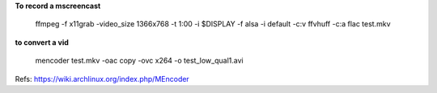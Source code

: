 
**To record a mscreencast**

    ffmpeg -f x11grab -video_size 1366x768 -t 1:00 -i $DISPLAY -f alsa -i default -c:v ffvhuff -c:a flac test.mkv

**to convert a vid**

    mencoder test.mkv -oac copy -ovc x264 -o test_low_qual1.avi

Refs: https://wiki.archlinux.org/index.php/MEncoder
